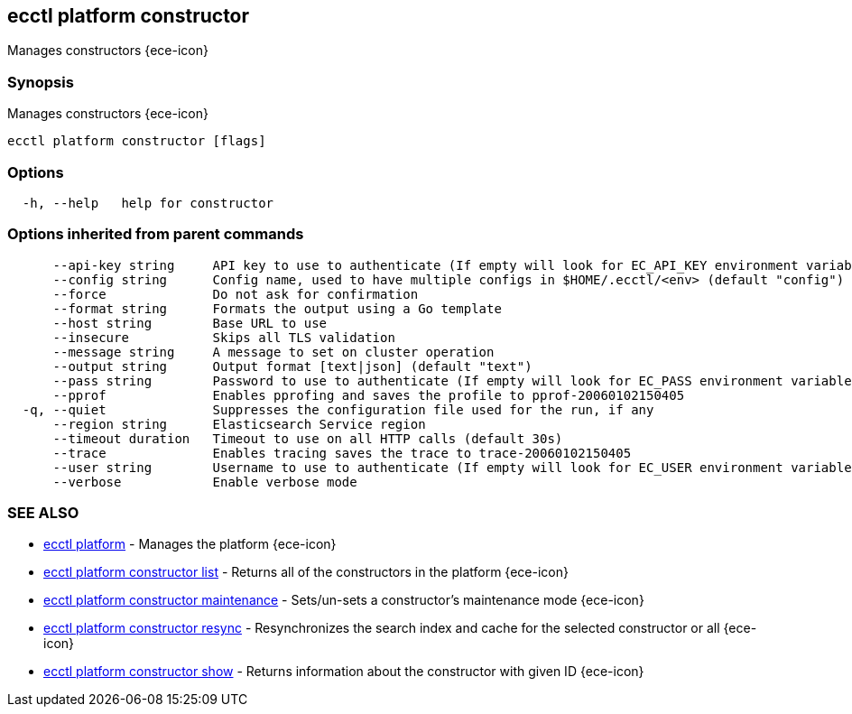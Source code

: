 [#ecctl_platform_constructor]
== ecctl platform constructor

Manages constructors {ece-icon}

[float]
=== Synopsis

Manages constructors {ece-icon}

----
ecctl platform constructor [flags]
----

[float]
=== Options

----
  -h, --help   help for constructor
----

[float]
=== Options inherited from parent commands

----
      --api-key string     API key to use to authenticate (If empty will look for EC_API_KEY environment variable)
      --config string      Config name, used to have multiple configs in $HOME/.ecctl/<env> (default "config")
      --force              Do not ask for confirmation
      --format string      Formats the output using a Go template
      --host string        Base URL to use
      --insecure           Skips all TLS validation
      --message string     A message to set on cluster operation
      --output string      Output format [text|json] (default "text")
      --pass string        Password to use to authenticate (If empty will look for EC_PASS environment variable)
      --pprof              Enables pprofing and saves the profile to pprof-20060102150405
  -q, --quiet              Suppresses the configuration file used for the run, if any
      --region string      Elasticsearch Service region
      --timeout duration   Timeout to use on all HTTP calls (default 30s)
      --trace              Enables tracing saves the trace to trace-20060102150405
      --user string        Username to use to authenticate (If empty will look for EC_USER environment variable)
      --verbose            Enable verbose mode
----

[float]
=== SEE ALSO

* xref:ecctl_platform[ecctl platform]	 - Manages the platform {ece-icon}
* xref:ecctl_platform_constructor_list[ecctl platform constructor list]	 - Returns all of the constructors in the platform {ece-icon}
* xref:ecctl_platform_constructor_maintenance[ecctl platform constructor maintenance]	 - Sets/un-sets a constructor's maintenance mode {ece-icon}
* xref:ecctl_platform_constructor_resync[ecctl platform constructor resync]	 - Resynchronizes the search index and cache for the selected constructor or all {ece-icon}
* xref:ecctl_platform_constructor_show[ecctl platform constructor show]	 - Returns information about the constructor with given ID {ece-icon}
